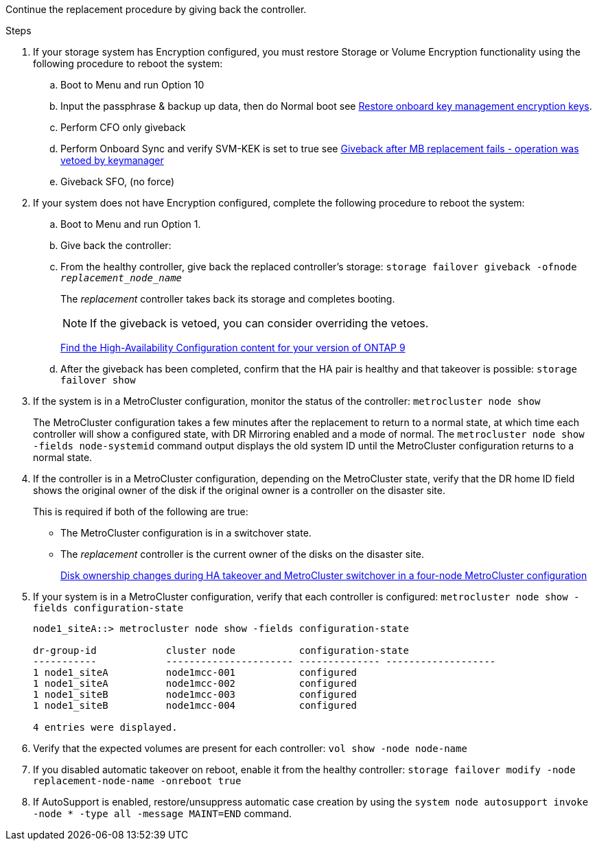 Continue the replacement procedure by giving back the controller.

.Steps

. If your storage system has Encryption configured, you must restore Storage or Volume Encryption functionality using the following procedure to reboot the system:
.. Boot to Menu and run Option 10
.. Input the passphrase & backup up data, then do Normal boot see https://kb.netapp.com/on-prem/ontap/DM/Encryption/Encryption-KBs/Restore_onboard_key_management_encryption_keys[Restore onboard key management encryption keys]. 
.. Perform CFO only giveback
.. Perform Onboard Sync and verify SVM-KEK is set to true see https://kb.netapp.com/on-prem/ontap/DM/Encryption/Encryption-KBs/Onboard_keymanager_sync_fails_after_motherboard_replacement[Giveback after MB replacement fails - operation was vetoed by keymanager]
.. Giveback SFO, (no force)
. If your system does not have Encryption configured, complete the following procedure to reboot the system:
.. Boot to Menu and run Option 1.
.. Give back the controller:
 .. From the healthy controller, give back the replaced controller's storage: `storage failover giveback -ofnode _replacement_node_name_`

+
The _replacement_ controller takes back its storage and completes booting.
+

NOTE: If the giveback is vetoed, you can consider overriding the vetoes.

+

http://mysupport.netapp.com/documentation/productlibrary/index.html?productID=62286[Find the High-Availability Configuration content for your version of ONTAP 9]

+

 .. After the giveback has been completed, confirm that the HA pair is healthy and that takeover is possible: `storage failover show`

. If the system is in a MetroCluster configuration, monitor the status of the controller: `metrocluster node show`
+
The MetroCluster configuration takes a few minutes after the replacement to return to a normal state, at which time each controller will show a configured state, with DR Mirroring enabled and a mode of normal. The `metrocluster node show -fields node-systemid` command output displays the old system ID until the MetroCluster configuration returns to a normal state.

. If the controller is in a MetroCluster configuration, depending on the MetroCluster state, verify that the DR home ID field shows the original owner of the disk if the original owner is a controller on the disaster site.
+
This is required if both of the following are true:

 ** The MetroCluster configuration is in a switchover state.
 ** The _replacement_ controller is the current owner of the disks on the disaster site.
+
https://docs.netapp.com/us-en/ontap-metrocluster/manage/concept_understanding_mcc_data_protection_and_disaster_recovery.html#disk-ownership-changes-during-ha-takeover-and-metrocluster-switchover-in-a-four-node-metrocluster-configuration[Disk ownership changes during HA takeover and MetroCluster switchover in a four-node MetroCluster configuration]

. If your system is in a MetroCluster configuration, verify that each controller is configured: `metrocluster node show - fields configuration-state`
+
----
node1_siteA::> metrocluster node show -fields configuration-state

dr-group-id            cluster node           configuration-state
-----------            ---------------------- -------------- -------------------
1 node1_siteA          node1mcc-001           configured
1 node1_siteA          node1mcc-002           configured
1 node1_siteB          node1mcc-003           configured
1 node1_siteB          node1mcc-004           configured

4 entries were displayed.
----

. Verify that the expected volumes are present for each controller: `vol show -node node-name`
. If you disabled automatic takeover on reboot, enable it from the healthy controller: `storage failover modify -node replacement-node-name -onreboot true`

. If AutoSupport is enabled, restore/unsuppress automatic case creation by using the `system node autosupport invoke -node * -type all -message MAINT=END` command.
